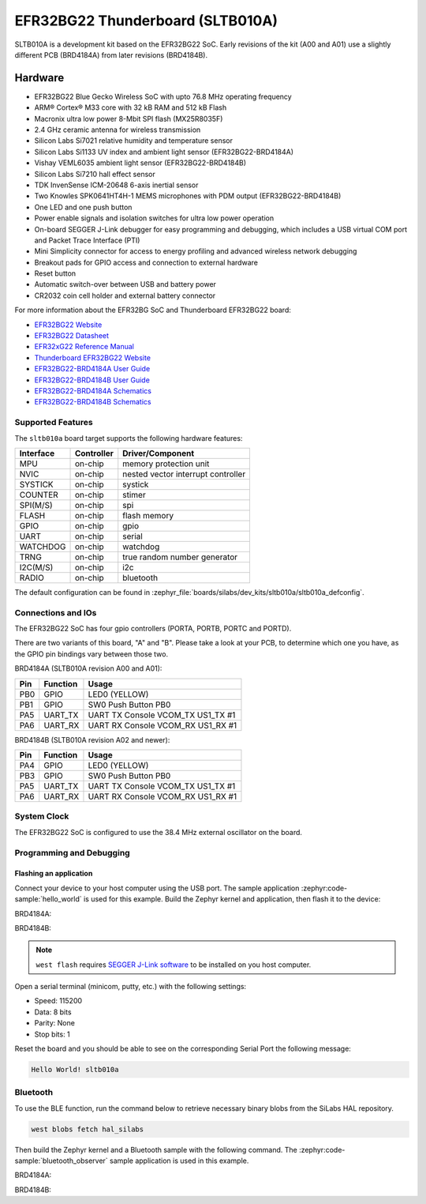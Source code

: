 .. _sltb010a:

EFR32BG22 Thunderboard (SLTB010A)
#################################

SLTB010A is a development kit based on the EFR32BG22 SoC. Early revisions of
the kit (A00 and A01) use a slightly different PCB (BRD4184A) from later
revisions (BRD4184B).

.. image:: ./sltb010a.jpg
   :align: center
   :alt: SLTB010A board

Hardware
********

- EFR32BG22 Blue Gecko Wireless SoC with upto 76.8 MHz operating frequency
- ARM® Cortex® M33 core with 32 kB RAM and 512 kB Flash
- Macronix ultra low power 8-Mbit SPI flash (MX25R8035F)
- 2.4 GHz ceramic antenna for wireless transmission
- Silicon Labs Si7021 relative humidity and temperature sensor
- Silicon Labs Si1133 UV index and ambient light sensor (EFR32BG22-BRD4184A)
- Vishay VEML6035 ambient light sensor (EFR32BG22-BRD4184B)
- Silicon Labs Si7210 hall effect sensor
- TDK InvenSense ICM-20648 6-axis inertial sensor
- Two Knowles SPK0641HT4H-1 MEMS microphones with PDM output (EFR32BG22-BRD4184B)
- One LED and one push button
- Power enable signals and isolation switches for ultra low power operation
- On-board SEGGER J-Link debugger for easy programming and debugging, which
  includes a USB virtual COM port and Packet Trace Interface (PTI)
- Mini Simplicity connector for access to energy profiling and advanced wireless
  network debugging
- Breakout pads for GPIO access and connection to external hardware
- Reset button
- Automatic switch-over between USB and battery power
- CR2032 coin cell holder and external battery connector

For more information about the EFR32BG SoC and Thunderboard EFR32BG22 board:

- `EFR32BG22 Website`_
- `EFR32BG22 Datasheet`_
- `EFR32xG22 Reference Manual`_
- `Thunderboard EFR32BG22 Website`_
- `EFR32BG22-BRD4184A User Guide`_
- `EFR32BG22-BRD4184B User Guide`_
- `EFR32BG22-BRD4184A Schematics`_
- `EFR32BG22-BRD4184B Schematics`_

Supported Features
==================

The ``sltb010a`` board target supports the following hardware features:

+-----------+------------+-------------------------------------+
| Interface | Controller | Driver/Component                    |
+===========+============+=====================================+
| MPU       | on-chip    | memory protection unit              |
+-----------+------------+-------------------------------------+
| NVIC      | on-chip    | nested vector interrupt controller  |
+-----------+------------+-------------------------------------+
| SYSTICK   | on-chip    | systick                             |
+-----------+------------+-------------------------------------+
| COUNTER   | on-chip    | stimer                              |
+-----------+------------+-------------------------------------+
| SPI(M/S)  | on-chip    | spi                                 |
+-----------+------------+-------------------------------------+
| FLASH     | on-chip    | flash memory                        |
+-----------+------------+-------------------------------------+
| GPIO      | on-chip    | gpio                                |
+-----------+------------+-------------------------------------+
| UART      | on-chip    | serial                              |
+-----------+------------+-------------------------------------+
| WATCHDOG  | on-chip    | watchdog                            |
+-----------+------------+-------------------------------------+
| TRNG      | on-chip    | true random number generator        |
+-----------+------------+-------------------------------------+
| I2C(M/S)  | on-chip    | i2c                                 |
+-----------+------------+-------------------------------------+
| RADIO     | on-chip    | bluetooth                           |
+-----------+------------+-------------------------------------+

The default configuration can be found in
:zephyr_file:`boards/silabs/dev_kits/sltb010a/sltb010a_defconfig`.

Connections and IOs
===================

The EFR32BG22 SoC has four gpio controllers (PORTA, PORTB, PORTC and PORTD).

There are two variants of this board, "A" and "B". Please take a look at your PCB,
to determine which one you have, as the GPIO pin bindings vary between those two.

BRD4184A (SLTB010A revision A00 and A01):

+------+-------------+-----------------------------------+
| Pin  | Function    | Usage                             |
+======+=============+===================================+
| PB0  | GPIO        | LED0 (YELLOW)                     |
+------+-------------+-----------------------------------+
| PB1  | GPIO        | SW0 Push Button PB0               |
+------+-------------+-----------------------------------+
| PA5  | UART_TX     | UART TX Console VCOM_TX US1_TX #1 |
+------+-------------+-----------------------------------+
| PA6  | UART_RX     | UART RX Console VCOM_RX US1_RX #1 |
+------+-------------+-----------------------------------+

BRD4184B (SLTB010A revision A02 and newer):

+------+-------------+-----------------------------------+
| Pin  | Function    | Usage                             |
+======+=============+===================================+
| PA4  | GPIO        | LED0 (YELLOW)                     |
+------+-------------+-----------------------------------+
| PB3  | GPIO        | SW0 Push Button PB0               |
+------+-------------+-----------------------------------+
| PA5  | UART_TX     | UART TX Console VCOM_TX US1_TX #1 |
+------+-------------+-----------------------------------+
| PA6  | UART_RX     | UART RX Console VCOM_RX US1_RX #1 |
+------+-------------+-----------------------------------+

System Clock
============

The EFR32BG22 SoC is configured to use the 38.4 MHz external oscillator on the
board.

Programming and Debugging
=========================

Flashing an application
-----------------------

Connect your device to your host computer using the USB port.
The sample application :zephyr:code-sample:`hello_world` is used for this example.
Build the Zephyr kernel and application, then flash it to the device:

BRD4184A:

.. zephyr-app-commands::
   :zephyr-app: samples/hello_world
   :board: sltb010a@0
   :goals: flash

BRD4184B:

.. zephyr-app-commands::
   :zephyr-app: samples/hello_world
   :board: sltb010a@2
   :goals: flash

.. note::
   ``west flash`` requires `SEGGER J-Link software`_ to be installed on you host
   computer.

Open a serial terminal (minicom, putty, etc.) with the following settings:

- Speed: 115200
- Data: 8 bits
- Parity: None
- Stop bits: 1

Reset the board and you should be able to see on the corresponding Serial Port
the following message:

.. code-block:: console

   Hello World! sltb010a

Bluetooth
=========

To use the BLE function, run the command below to retrieve necessary binary
blobs from the SiLabs HAL repository.

.. code-block:: console

   west blobs fetch hal_silabs

Then build the Zephyr kernel and a Bluetooth sample with the following
command. The :zephyr:code-sample:`bluetooth_observer` sample application is used in
this example.

BRD4184A:

.. zephyr-app-commands::
   :zephyr-app: samples/bluetooth/observer
   :board: sltb010a@0
   :goals: build

BRD4184B:

.. zephyr-app-commands::
   :zephyr-app: samples/bluetooth/observer
   :board: sltb010a@2
   :goals: build


.. _Thunderboard EFR32BG22 Website:
   https://www.silabs.com/development-tools/thunderboard/thunderboard-bg22-kit

.. _EFR32BG22-BRD4184A User Guide:
   https://www.silabs.com/documents/public/user-guides/ug415-sltb010a-user-guide.pdf

.. _EFR32BG22-BRD4184B User Guide:
   https://www.silabs.com/documents/public/user-guides/ug464-brd4184b-user-guide.pdf

.. _EFR32BG22-BRD4184A Schematics:
   https://www.silabs.com/documents/public/schematic-files/BRD4184A-A01-schematic.pdf

.. _EFR32BG22-BRD4184B Schematics:
   https://www.silabs.com/documents/public/schematic-files/BRD4184B-A02-schematic.pdf

.. _EFR32BG22 Website:
   https://www.silabs.com/wireless/bluetooth/efr32bg22-series-2-socs

.. _EFR32BG22 Datasheet:
   https://www.silabs.com/documents/public/data-sheets/efr32bg22-datasheet.pdf

.. _EFR32xG22 Reference Manual:
   https://www.silabs.com/documents/public/reference-manuals/efr32xg22-rm.pdf

.. _SEGGER J-Link software:
   https://www.segger.com/downloads/jlink
